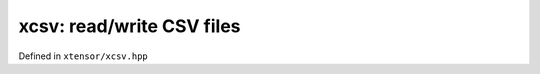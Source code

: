 .. Copyright (c) 2016, Johan Mabille, Sylvain Corlay and Wolf Vollprecht

   Distributed under the terms of the BSD 3-Clause License.

   The full license is in the file LICENSE, distributed with this software.

xcsv: read/write CSV files
==========================

Defined in ``xtensor/xcsv.hpp``

.. doxygenfunction:: xt::load_csv
   :project: xtensor

.. doxygenfunction:: xt::dump_csv
   :project: xtensor
